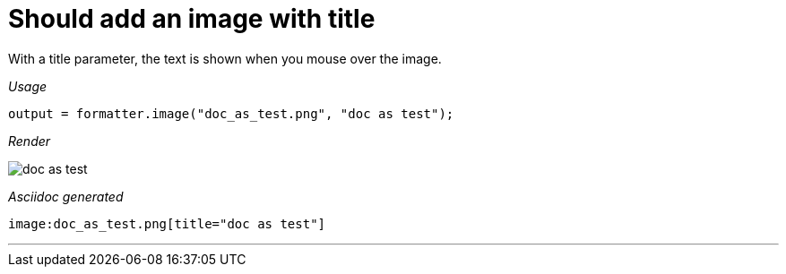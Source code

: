 ifndef::ROOT_PATH[:ROOT_PATH: ../../..]
ifdef::is-html-doc[:imagesdir: {ROOT_PATH}/images]
ifndef::is-html-doc[:imagesdir: {ROOT_PATH}/../resources/images]

[#org_sfvl_docformatter_asciidocformattertest_image_should_add_an_image_with_title]
= Should add an image with title

With a title parameter, the text is shown when you mouse over the image.


[red]##_Usage_##
[source,java,indent=0]
----
            output = formatter.image("doc_as_test.png", "doc as test");
----

[red]##_Render_##


image:doc_as_test.png[title="doc as test"]


[red]##_Asciidoc generated_##
------

image:doc_as_test.png[title="doc as test"]

------

___
